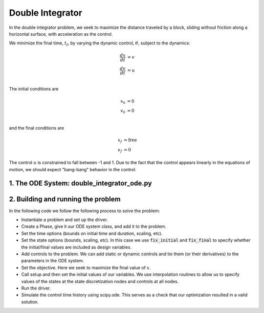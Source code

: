 =================
Double Integrator
=================

In the double integrator problem, we seek to maximize the distance traveled by a block,
sliding without friction along a horizontal surface, with acceleration as the control.

We minimize the final time, :math:`t_f`, by varying the dynamic control, :math:`\theta`, subject to the dynamics:

.. math ::
    \frac{d x}{d t} &= v \\
    \frac{d v}{d t} &= u \\

The initial conditions are

.. math ::
    x_0 &= 0 \\
    v_0 &= 0 \\

and the final conditions are

.. math ::
    x_f &= \mathrm{free} \\
    v_f &= 0

The control :math:`u` is constrained to fall between -1 and 1.  Due to the fact that the
control appears linearly in the equations of motion, we should expect "bang-bang" behavior
in the control.

1. The ODE System: double_integrator_ode.py
-------------------------------------------

.. embed-code::
    ../dymos/examples/double_integrator/double_integrator_ode.py
    :layout: code

2. Building and running the problem
-----------------------------------

In the following code we follow the following process to solve the problem:

* Instantiate a problem and set up the driver.

* Create a Phase, give it our ODE system class, and add it to the problem.

* Set the time options (bounds on initial time and duration, scaling, etc).

* Set the state options (bounds, scaling, etc).  In this case we use :code:`fix_initial` and :code:`fix_final` to specify whether the initial/final values are included as design variables.

* Add controls to the problem.  We can add static or dynamic controls and tie them (or their derivatives) to the parameters in the ODE system.

* Set the objective.  Here we seek to maximize the final value of :math:`x`.

* Call setup and then set the initial values of our variables.  We use interpolation routines to allow us to specify values of the states at the state discretization nodes and controls at all nodes.

* Run the driver.

* Simulate the control time history using scipy.ode.  This serves as a check that our optimization resulted in a valid solution.

.. embed-code::
    dymos.examples.double_integrator.test.test_doc_double_integrator.TestDoubleIntegratorForDocs.test_double_integrator_for_docs
    :layout: code, output, plot
